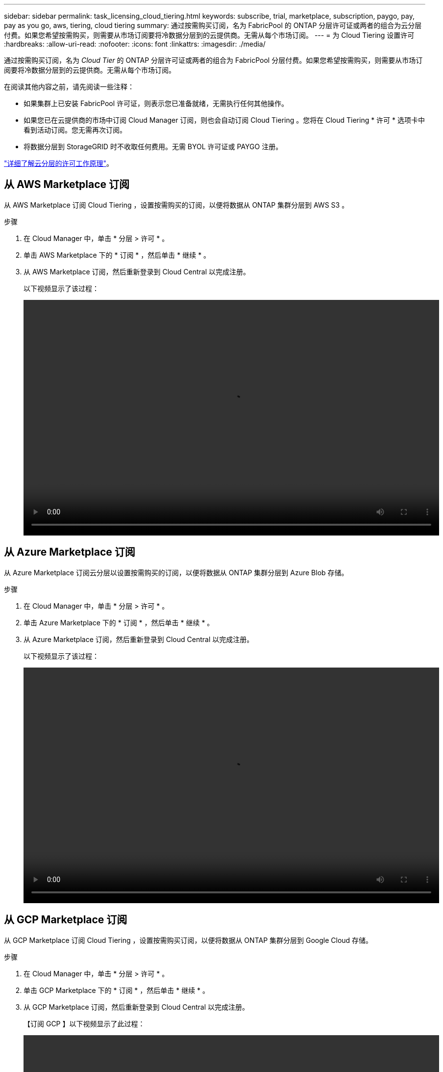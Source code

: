 ---
sidebar: sidebar 
permalink: task_licensing_cloud_tiering.html 
keywords: subscribe, trial, marketplace, subscription, paygo, pay, pay as you go, aws, tiering, cloud tiering 
summary: 通过按需购买订阅，名为 FabricPool 的 ONTAP 分层许可证或两者的组合为云分层付费。如果您希望按需购买，则需要从市场订阅要将冷数据分层到的云提供商。无需从每个市场订阅。 
---
= 为 Cloud Tiering 设置许可
:hardbreaks:
:allow-uri-read: 
:nofooter: 
:icons: font
:linkattrs: 
:imagesdir: ./media/


[role="lead"]
通过按需购买订阅，名为 _Cloud Tier_ 的 ONTAP 分层许可证或两者的组合为 FabricPool 分层付费。如果您希望按需购买，则需要从市场订阅要将冷数据分层到的云提供商。无需从每个市场订阅。

在阅读其他内容之前，请先阅读一些注释：

* 如果集群上已安装 FabricPool 许可证，则表示您已准备就绪，无需执行任何其他操作。
* 如果您已在云提供商的市场中订阅 Cloud Manager 订阅，则也会自动订阅 Cloud Tiering 。您将在 Cloud Tiering * 许可 * 选项卡中看到活动订阅。您无需再次订阅。
* 将数据分层到 StorageGRID 时不收取任何费用。无需 BYOL 许可证或 PAYGO 注册。


link:concept_cloud_tiering.html["详细了解云分层的许可工作原理"]。



== 从 AWS Marketplace 订阅

从 AWS Marketplace 订阅 Cloud Tiering ，设置按需购买的订阅，以便将数据从 ONTAP 集群分层到 AWS S3 。

[[subscribe-aws]]
.步骤
. 在 Cloud Manager 中，单击 * 分层 > 许可 * 。
. 单击 AWS Marketplace 下的 * 订阅 * ，然后单击 * 继续 * 。
. 从 AWS Marketplace 订阅，然后重新登录到 Cloud Central 以完成注册。
+
以下视频显示了该过程：

+
video::video_subscribing_aws_tiering.mp4[width=848,height=480]




== 从 Azure Marketplace 订阅

从 Azure Marketplace 订阅云分层以设置按需购买的订阅，以便将数据从 ONTAP 集群分层到 Azure Blob 存储。

[[subscribe-azure]]
.步骤
. 在 Cloud Manager 中，单击 * 分层 > 许可 * 。
. 单击 Azure Marketplace 下的 * 订阅 * ，然后单击 * 继续 * 。
. 从 Azure Marketplace 订阅，然后重新登录到 Cloud Central 以完成注册。
+
以下视频显示了该过程：

+
video::video_subscribing_azure_tiering.mp4[width=848,height=480]




== 从 GCP Marketplace 订阅

从 GCP Marketplace 订阅 Cloud Tiering ，设置按需购买订阅，以便将数据从 ONTAP 集群分层到 Google Cloud 存储。

.步骤
. 在 Cloud Manager 中，单击 * 分层 > 许可 * 。
. 单击 GCP Marketplace 下的 * 订阅 * ，然后单击 * 继续 * 。
. 从 GCP Marketplace 订阅，然后重新登录到 Cloud Central 以完成注册。
+
【订阅 GCP 】以下视频显示了此过程：

+
video::video_subscribing_gcp_tiering.mp4[width=848,height=480]




== 向 ONTAP 添加分层许可证

通过从 NetApp 购买 ONTAP FabricPool 许可证来自带许可证。

.步骤
. 如果您没有 FabricPool 许可证，请发送邮件至： ng-cloud-tiering@netapp.com ？ Subject=Licensing[ 请联系我们购买一个许可证 ] 。
. 在 Cloud Manager 中，单击 * 分层 > 许可 * 。
. 在集群列表表中，单击内部 ONTAP 集群的 * 激活许可证（ BYOL ） * 。
+
image:screenshot_activate_license.gif["\" 许可 \" 页面的屏幕截图，您可以在其中为内部集群激活许可证。"]

. 输入许可证的序列号，然后输入与此序列号关联的 NetApp 支持站点帐户。
. 单击 * 激活许可证 * 。


.结果
Cloud Tiering 会注册许可证并将其安装在集群上。

.完成后
如果您稍后再购买附加容量，则集群上的许可证将自动使用新容量更新。无需将新的 NetApp 许可证文件（ NLF ）应用于集群。
